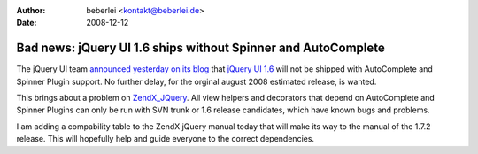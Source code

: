 :author: beberlei <kontakt@beberlei.de>
:date: 2008-12-12

Bad news: jQuery UI 1.6 ships without Spinner and AutoComplete
==============================================================

The jQuery UI team `announced yesterday on its
blog <http://blog.jquery.com/2008/12/11/whats-up-with-jquery-ui/>`_ that
`jQuery UI 1.6 <http://ui.jquery.com>`_ will not be shipped with
AutoComplete and Spinner Plugin support. No further delay, for the
orginal august 2008 estimated release, is wanted.

This brings about a problem on
`ZendX\_JQuery <http://framework.zend.com/manual/en/zendx.jquery.html>`_.
All view helpers and decorators that depend on AutoComplete and Spinner
Plugins can only be run with SVN trunk or 1.6 release candidates, which
have known bugs and problems.

I am adding a compability table to the ZendX jQuery manual today that
will make its way to the manual of the 1.7.2 release. This will
hopefully help and guide everyone to the correct dependencies.
